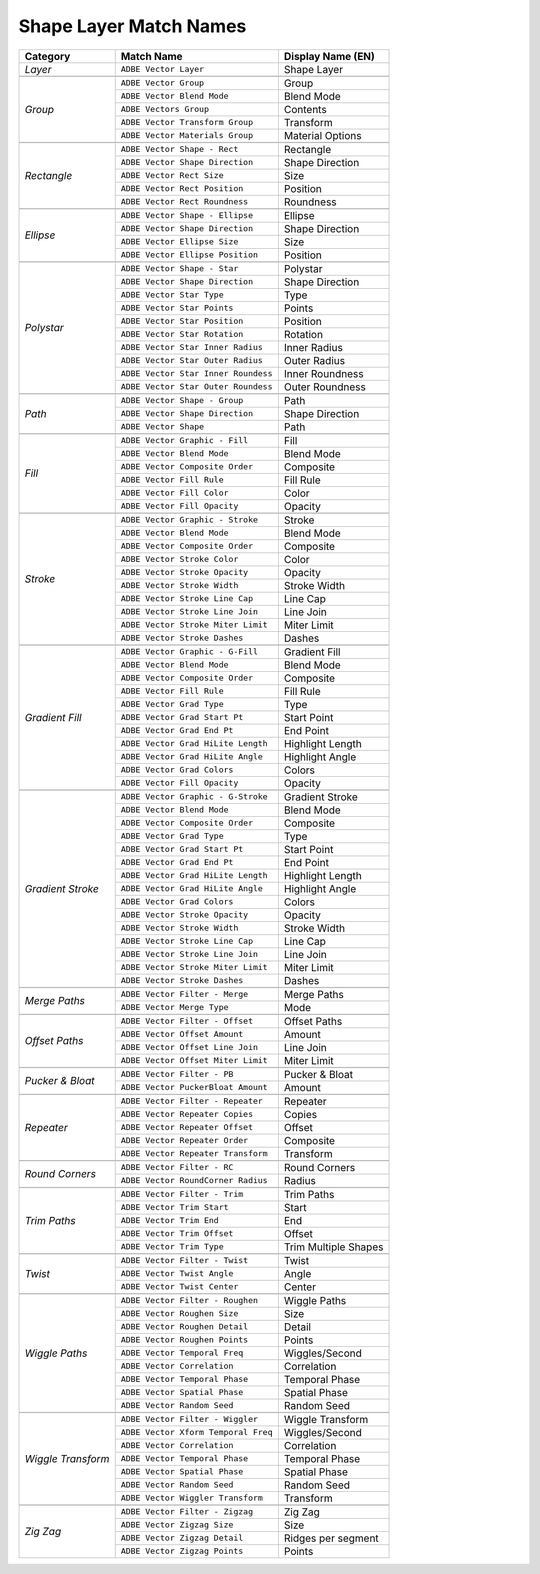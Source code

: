.. _matchnames-layer-shapelayer:

Shape Layer Match Names
#######################

+--------------------+-------------------------------------+-----------------------+
| **Category**       | **Match Name**                      | **Display Name (EN)** |
+====================+=====================================+=======================+
| *Layer*            | ``ADBE Vector Layer``               |  Shape Layer          |
+--------------------+-------------------------------------+-----------------------+
|                                                                                  |
+--------------------+-------------------------------------+-----------------------+
| *Group*            | ``ADBE Vector Group``               |  Group                |
+                    +-------------------------------------+-----------------------+
|                    | ``ADBE Vector Blend Mode``          |  Blend Mode           |
+                    +-------------------------------------+-----------------------+
|                    | ``ADBE Vectors Group``              |  Contents             |
+                    +-------------------------------------+-----------------------+
|                    | ``ADBE Vector Transform Group``     |  Transform            |
+                    +-------------------------------------+-----------------------+
|                    | ``ADBE Vector Materials Group``     |  Material Options     |
+--------------------+-------------------------------------+-----------------------+
|                                                                                  |
+--------------------+-------------------------------------+-----------------------+
| *Rectangle*        | ``ADBE Vector Shape - Rect``        |  Rectangle            |
+                    +-------------------------------------+-----------------------+
|                    | ``ADBE Vector Shape Direction``     |  Shape Direction      |
+                    +-------------------------------------+-----------------------+
|                    | ``ADBE Vector Rect Size``           |  Size                 |
+                    +-------------------------------------+-----------------------+
|                    | ``ADBE Vector Rect Position``       |  Position             |
+                    +-------------------------------------+-----------------------+
|                    | ``ADBE Vector Rect Roundness``      |  Roundness            |
+--------------------+-------------------------------------+-----------------------+
|                                                                                  |
+--------------------+-------------------------------------+-----------------------+
| *Ellipse*          | ``ADBE Vector Shape - Ellipse``     |  Ellipse              |
+                    +-------------------------------------+-----------------------+
|                    | ``ADBE Vector Shape Direction``     |  Shape Direction      |
+                    +-------------------------------------+-----------------------+
|                    | ``ADBE Vector Ellipse Size``        |  Size                 |
+                    +-------------------------------------+-----------------------+
|                    | ``ADBE Vector Ellipse Position``    |  Position             |
+--------------------+-------------------------------------+-----------------------+
|                                                                                  |
+--------------------+-------------------------------------+-----------------------+
| *Polystar*         | ``ADBE Vector Shape - Star``        |  Polystar             |
+                    +-------------------------------------+-----------------------+
|                    | ``ADBE Vector Shape Direction``     |  Shape Direction      |
+                    +-------------------------------------+-----------------------+
|                    | ``ADBE Vector Star Type``           |  Type                 |
+                    +-------------------------------------+-----------------------+
|                    | ``ADBE Vector Star Points``         |  Points               |
+                    +-------------------------------------+-----------------------+
|                    | ``ADBE Vector Star Position``       |  Position             |
+                    +-------------------------------------+-----------------------+
|                    | ``ADBE Vector Star Rotation``       |  Rotation             |
+                    +-------------------------------------+-----------------------+
|                    | ``ADBE Vector Star Inner Radius``   |  Inner Radius         |
+                    +-------------------------------------+-----------------------+
|                    | ``ADBE Vector Star Outer Radius``   |  Outer Radius         |
+                    +-------------------------------------+-----------------------+
|                    | ``ADBE Vector Star Inner Roundess`` |  Inner Roundness      |
+                    +-------------------------------------+-----------------------+
|                    | ``ADBE Vector Star Outer Roundess`` |  Outer Roundness      |
+--------------------+-------------------------------------+-----------------------+
|                                                                                  |
+--------------------+-------------------------------------+-----------------------+
| *Path*             | ``ADBE Vector Shape - Group``       | Path                  |
+                    +-------------------------------------+-----------------------+
|                    | ``ADBE Vector Shape Direction``     | Shape Direction       |
+                    +-------------------------------------+-----------------------+
|                    | ``ADBE Vector Shape``               | Path                  |
+--------------------+-------------------------------------+-----------------------+
|                                                                                  |
+--------------------+-------------------------------------+-----------------------+
| *Fill*             | ``ADBE Vector Graphic - Fill``      | Fill                  |
+                    +-------------------------------------+-----------------------+
|                    | ``ADBE Vector Blend Mode``          | Blend Mode            |
+                    +-------------------------------------+-----------------------+
|                    | ``ADBE Vector Composite Order``     | Composite             |
+                    +-------------------------------------+-----------------------+
|                    | ``ADBE Vector Fill Rule``           | Fill Rule             |
+                    +-------------------------------------+-----------------------+
|                    | ``ADBE Vector Fill Color``          | Color                 |
+                    +-------------------------------------+-----------------------+
|                    | ``ADBE Vector Fill Opacity``        | Opacity               |
+--------------------+-------------------------------------+-----------------------+
|                                                                                  |
+--------------------+-------------------------------------+-----------------------+
| *Stroke*           | ``ADBE Vector Graphic - Stroke``    | Stroke                |
+                    +-------------------------------------+-----------------------+
|                    | ``ADBE Vector Blend Mode``          | Blend Mode            |
+                    +-------------------------------------+-----------------------+
|                    | ``ADBE Vector Composite Order``     | Composite             |
+                    +-------------------------------------+-----------------------+
|                    | ``ADBE Vector Stroke Color``        | Color                 |
+                    +-------------------------------------+-----------------------+
|                    | ``ADBE Vector Stroke Opacity``      | Opacity               |
+                    +-------------------------------------+-----------------------+
|                    | ``ADBE Vector Stroke Width``        | Stroke Width          |
+                    +-------------------------------------+-----------------------+
|                    | ``ADBE Vector Stroke Line Cap``     | Line Cap              |
+                    +-------------------------------------+-----------------------+
|                    | ``ADBE Vector Stroke Line Join``    | Line Join             |
+                    +-------------------------------------+-----------------------+
|                    | ``ADBE Vector Stroke Miter Limit``  | Miter Limit           |
+                    +-------------------------------------+-----------------------+
|                    | ``ADBE Vector Stroke Dashes``       | Dashes                |
+--------------------+-------------------------------------+-----------------------+
|                                                                                  |
+--------------------+-------------------------------------+-----------------------+
| *Gradient Fill*    | ``ADBE Vector Graphic - G-Fill``    | Gradient Fill         |
+                    +-------------------------------------+-----------------------+
|                    | ``ADBE Vector Blend Mode``          | Blend Mode            |
+                    +-------------------------------------+-----------------------+
|                    | ``ADBE Vector Composite Order``     | Composite             |
+                    +-------------------------------------+-----------------------+
|                    | ``ADBE Vector Fill Rule``           | Fill Rule             |
+                    +-------------------------------------+-----------------------+
|                    | ``ADBE Vector Grad Type``           | Type                  |
+                    +-------------------------------------+-----------------------+
|                    | ``ADBE Vector Grad Start Pt``       | Start Point           |
+                    +-------------------------------------+-----------------------+
|                    | ``ADBE Vector Grad End Pt``         | End Point             |
+                    +-------------------------------------+-----------------------+
|                    | ``ADBE Vector Grad HiLite Length``  | Highlight Length      |
+                    +-------------------------------------+-----------------------+
|                    | ``ADBE Vector Grad HiLite Angle``   | Highlight Angle       |
+                    +-------------------------------------+-----------------------+
|                    | ``ADBE Vector Grad Colors``         | Colors                |
+                    +-------------------------------------+-----------------------+
|                    | ``ADBE Vector Fill Opacity``        | Opacity               |
+--------------------+-------------------------------------+-----------------------+
|                                                                                  |
+--------------------+-------------------------------------+-----------------------+
| *Gradient Stroke*  | ``ADBE Vector Graphic - G-Stroke``  | Gradient Stroke       |
+                    +-------------------------------------+-----------------------+
|                    | ``ADBE Vector Blend Mode``          | Blend Mode            |
+                    +-------------------------------------+-----------------------+
|                    | ``ADBE Vector Composite Order``     | Composite             |
+                    +-------------------------------------+-----------------------+
|                    | ``ADBE Vector Grad Type``           | Type                  |
+                    +-------------------------------------+-----------------------+
|                    | ``ADBE Vector Grad Start Pt``       | Start Point           |
+                    +-------------------------------------+-----------------------+
|                    | ``ADBE Vector Grad End Pt``         | End Point             |
+                    +-------------------------------------+-----------------------+
|                    | ``ADBE Vector Grad HiLite Length``  | Highlight Length      |
+                    +-------------------------------------+-----------------------+
|                    | ``ADBE Vector Grad HiLite Angle``   | Highlight Angle       |
+                    +-------------------------------------+-----------------------+
|                    | ``ADBE Vector Grad Colors``         | Colors                |
+                    +-------------------------------------+-----------------------+
|                    | ``ADBE Vector Stroke Opacity``      | Opacity               |
+                    +-------------------------------------+-----------------------+
|                    | ``ADBE Vector Stroke Width``        | Stroke Width          |
+                    +-------------------------------------+-----------------------+
|                    | ``ADBE Vector Stroke Line Cap``     | Line Cap              |
+                    +-------------------------------------+-----------------------+
|                    | ``ADBE Vector Stroke Line Join``    | Line Join             |
+                    +-------------------------------------+-----------------------+
|                    | ``ADBE Vector Stroke Miter Limit``  | Miter Limit           |
+                    +-------------------------------------+-----------------------+
|                    | ``ADBE Vector Stroke Dashes``       | Dashes                |
+--------------------+-------------------------------------+-----------------------+
|                                                                                  |
+--------------------+-------------------------------------+-----------------------+
| *Merge Paths*      | ``ADBE Vector Filter - Merge``      | Merge Paths           |
+                    +-------------------------------------+-----------------------+
|                    | ``ADBE Vector Merge Type``          | Mode                  |
+--------------------+-------------------------------------+-----------------------+
|                                                                                  |
+--------------------+-------------------------------------+-----------------------+
| *Offset Paths*     | ``ADBE Vector Filter - Offset``     | Offset Paths          |
+                    +-------------------------------------+-----------------------+
|                    | ``ADBE Vector Offset Amount``       | Amount                |
+                    +-------------------------------------+-----------------------+
|                    | ``ADBE Vector Offset Line Join``    | Line Join             |
+                    +-------------------------------------+-----------------------+
|                    | ``ADBE Vector Offset Miter Limit``  | Miter Limit           |
+--------------------+-------------------------------------+-----------------------+
|                                                                                  |
+--------------------+-------------------------------------+-----------------------+
| *Pucker & Bloat*   | ``ADBE Vector Filter - PB``         | Pucker & Bloat        |
+                    +-------------------------------------+-----------------------+
|                    | ``ADBE Vector PuckerBloat Amount``  | Amount                |
+--------------------+-------------------------------------+-----------------------+
|                                                                                  |
+--------------------+-------------------------------------+-----------------------+
| *Repeater*         | ``ADBE Vector Filter - Repeater``   | Repeater              |
+                    +-------------------------------------+-----------------------+
|                    | ``ADBE Vector Repeater Copies``     | Copies                |
+                    +-------------------------------------+-----------------------+
|                    | ``ADBE Vector Repeater Offset``     | Offset                |
+                    +-------------------------------------+-----------------------+
|                    | ``ADBE Vector Repeater Order``      | Composite             |
+                    +-------------------------------------+-----------------------+
|                    | ``ADBE Vector Repeater Transform``  | Transform             |
+--------------------+-------------------------------------+-----------------------+
|                                                                                  |
+--------------------+-------------------------------------+-----------------------+
| *Round Corners*    | ``ADBE Vector Filter - RC``         | Round Corners         |
+                    +-------------------------------------+-----------------------+
|                    | ``ADBE Vector RoundCorner Radius``  | Radius                |
+--------------------+-------------------------------------+-----------------------+
|                                                                                  |
+--------------------+-------------------------------------+-----------------------+
| *Trim Paths*       | ``ADBE Vector Filter - Trim``       | Trim Paths            |
+                    +-------------------------------------+-----------------------+
|                    | ``ADBE Vector Trim Start``          | Start                 |
+                    +-------------------------------------+-----------------------+
|                    | ``ADBE Vector Trim End``            | End                   |
+                    +-------------------------------------+-----------------------+
|                    | ``ADBE Vector Trim Offset``         | Offset                |
+                    +-------------------------------------+-----------------------+
|                    | ``ADBE Vector Trim Type``           | Trim Multiple Shapes  |
+--------------------+-------------------------------------+-----------------------+
|                                                                                  |
+--------------------+-------------------------------------+-----------------------+
| *Twist*            | ``ADBE Vector Filter - Twist``      | Twist                 |
+                    +-------------------------------------+-----------------------+
|                    | ``ADBE Vector Twist Angle``         | Angle                 |
+                    +-------------------------------------+-----------------------+
|                    | ``ADBE Vector Twist Center``        | Center                |
+--------------------+-------------------------------------+-----------------------+
|                                                                                  |
+--------------------+-------------------------------------+-----------------------+
| *Wiggle Paths*     | ``ADBE Vector Filter - Roughen``    | Wiggle Paths          |
+                    +-------------------------------------+-----------------------+
|                    | ``ADBE Vector Roughen Size``        | Size                  |
+                    +-------------------------------------+-----------------------+
|                    | ``ADBE Vector Roughen Detail``      | Detail                |
+                    +-------------------------------------+-----------------------+
|                    | ``ADBE Vector Roughen Points``      | Points                |
+                    +-------------------------------------+-----------------------+
|                    | ``ADBE Vector Temporal Freq``       | Wiggles/Second        |
+                    +-------------------------------------+-----------------------+
|                    | ``ADBE Vector Correlation``         | Correlation           |
+                    +-------------------------------------+-----------------------+
|                    | ``ADBE Vector Temporal Phase``      | Temporal Phase        |
+                    +-------------------------------------+-----------------------+
|                    | ``ADBE Vector Spatial Phase``       | Spatial Phase         |
+                    +-------------------------------------+-----------------------+
|                    | ``ADBE Vector Random Seed``         | Random Seed           |
+--------------------+-------------------------------------+-----------------------+
|                                                                                  |
+--------------------+-------------------------------------+-----------------------+
| *Wiggle Transform* | ``ADBE Vector Filter - Wiggler``    | Wiggle Transform      |
+                    +-------------------------------------+-----------------------+
|                    | ``ADBE Vector Xform Temporal Freq`` | Wiggles/Second        |
+                    +-------------------------------------+-----------------------+
|                    | ``ADBE Vector Correlation``         | Correlation           |
+                    +-------------------------------------+-----------------------+
|                    | ``ADBE Vector Temporal Phase``      | Temporal Phase        |
+                    +-------------------------------------+-----------------------+
|                    | ``ADBE Vector Spatial Phase``       | Spatial Phase         |
+                    +-------------------------------------+-----------------------+
|                    | ``ADBE Vector Random Seed``         | Random Seed           |
+                    +-------------------------------------+-----------------------+
|                    | ``ADBE Vector Wiggler Transform``   | Transform             |
+--------------------+-------------------------------------+-----------------------+
|                                                                                  |
+--------------------+-------------------------------------+-----------------------+
| *Zig Zag*          | ``ADBE Vector Filter - Zigzag``     | Zig Zag               |
+                    +-------------------------------------+-----------------------+
|                    | ``ADBE Vector Zigzag Size``         | Size                  |
+                    +-------------------------------------+-----------------------+
|                    | ``ADBE Vector Zigzag Detail``       | Ridges per segment    |
+                    +-------------------------------------+-----------------------+
|                    | ``ADBE Vector Zigzag Points``       | Points                |
+--------------------+-------------------------------------+-----------------------+
